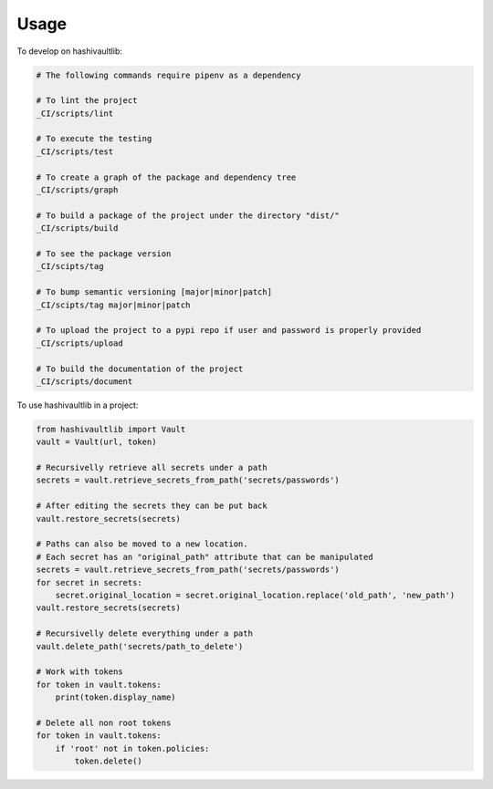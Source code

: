 =====
Usage
=====


To develop on hashivaultlib:

.. code-block:: bash

    # The following commands require pipenv as a dependency

    # To lint the project
    _CI/scripts/lint

    # To execute the testing
    _CI/scripts/test

    # To create a graph of the package and dependency tree
    _CI/scripts/graph

    # To build a package of the project under the directory "dist/"
    _CI/scripts/build

    # To see the package version
    _CI/scipts/tag

    # To bump semantic versioning [major|minor|patch]
    _CI/scipts/tag major|minor|patch

    # To upload the project to a pypi repo if user and password is properly provided
    _CI/scripts/upload

    # To build the documentation of the project
    _CI/scripts/document



To use hashivaultlib in a project:

.. code-block:: python

    from hashivaultlib import Vault
    vault = Vault(url, token)

    # Recursivelly retrieve all secrets under a path
    secrets = vault.retrieve_secrets_from_path('secrets/passwords')

    # After editing the secrets they can be put back
    vault.restore_secrets(secrets)

    # Paths can also be moved to a new location.
    # Each secret has an "original_path" attribute that can be manipulated
    secrets = vault.retrieve_secrets_from_path('secrets/passwords')
    for secret in secrets:
        secret.original_location = secret.original_location.replace('old_path', 'new_path')
    vault.restore_secrets(secrets)

    # Recursivelly delete everything under a path
    vault.delete_path('secrets/path_to_delete')

    # Work with tokens
    for token in vault.tokens:
        print(token.display_name)

    # Delete all non root tokens
    for token in vault.tokens:
        if 'root' not in token.policies:
            token.delete()
